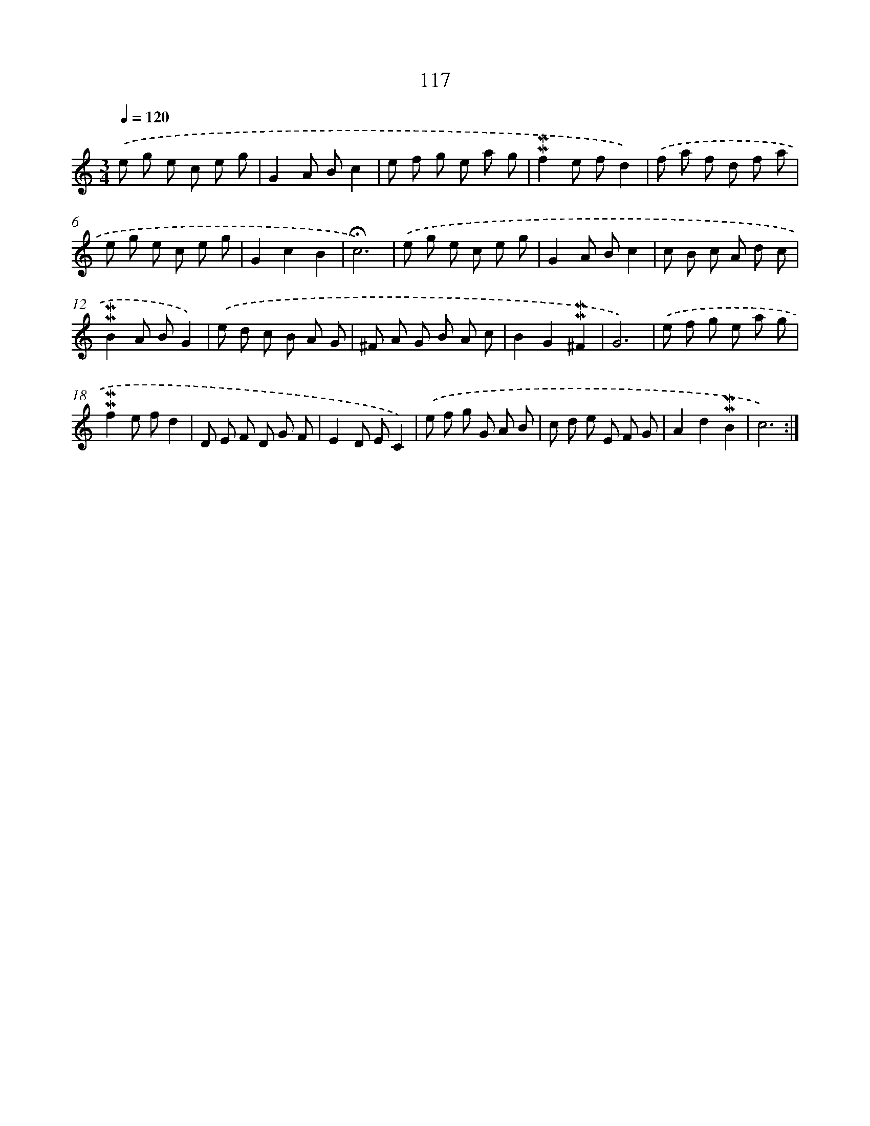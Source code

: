 X: 10355
T: 117
%%abc-version 2.0
%%abcx-abcm2ps-target-version 5.9.1 (29 Sep 2008)
%%abc-creator hum2abc beta
%%abcx-conversion-date 2018/11/01 14:37:04
%%humdrum-veritas 1172791835
%%humdrum-veritas-data 3512886859
%%continueall 1
%%barnumbers 0
L: 1/8
M: 3/4
Q: 1/4=120
K: C clef=treble
.('e g e c e g |
G2A Bc2 |
e f g e a g |
!mordent!!mordent!f2e fd2) |
.('f a f d f a |
e g e c e g |
G2c2B2 |
!fermata!c6) |
.('e g e c e g |
G2A Bc2 |
c B c A d c |
!mordent!!mordent!B2A BG2) |
.('e d c B A G |
^F A G B A c |
B2G2!mordent!!mordent!^F2 |
G6) |
.('e f g e a g |
!mordent!!mordent!f2e fd2 |
D E F D G F |
E2D EC2) |
.('e f g G A B |
c d e E F G |
A2d2!mordent!!mordent!B2 |
c6) :|]

